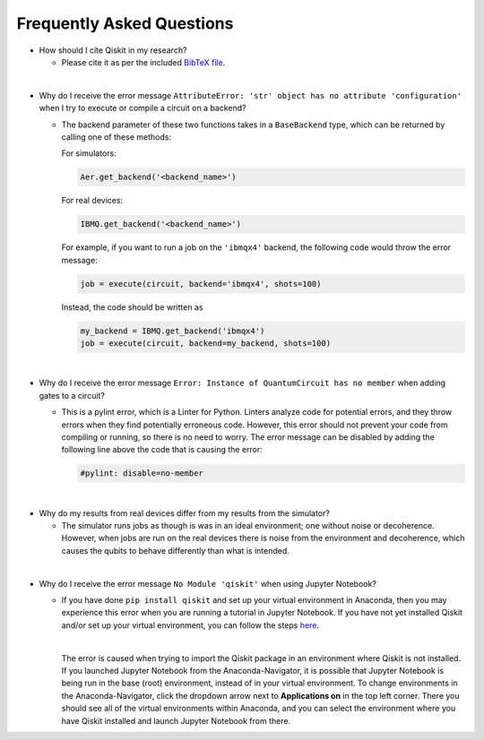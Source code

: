 ==========================
Frequently Asked Questions
==========================

* How should I cite Qiskit in my research?

  * Please cite it as per the included `BibTeX file
    <https://raw.githubusercontent.com/Qiskit/qiskit/master/Qiskit.bib>`_.

|

* Why do I receive the error message ``AttributeError: 'str' object has no
  attribute 'configuration'`` when I try to execute or compile a circuit on a
  backend?

  * The backend parameter of these two functions takes in a ``BaseBackend`` type,
    which can be returned by calling one of these methods:

    For simulators:

    .. code:: python

      Aer.get_backend('<backend_name>')

    For real devices:

    .. code:: python

      IBMQ.get_backend('<backend_name>')

    For example, if you want to run a job on the ``'ibmqx4'`` backend, the
    following code would throw the error message:

    .. code:: python

      job = execute(circuit, backend='ibmqx4', shots=100)

    Instead, the code should be written as

    .. code:: python

      my_backend = IBMQ.get_backend('ibmqx4')
      job = execute(circuit, backend=my_backend, shots=100)

|

* Why do I receive the error message ``Error: Instance of QuantumCircuit has no
  member`` when adding gates to a circuit?

  * This is a pylint error, which is a Linter for Python. Linters analyze
    code for potential errors, and they throw errors when they find
    potentially erroneous code. However, this error should not prevent your
    code from compiling or running, so there is no need to worry. The error
    message can be disabled by adding the following line above the code that
    is causing the error:

    .. code:: python

      #pylint: disable=no-member

|

* Why do my results from real devices differ from my results from the simulator?

  * The simulator runs jobs as though is was in an ideal environment; one
    without noise or decoherence. However, when jobs are run on the real devices
    there is noise from the environment and decoherence, which causes the qubits
    to behave differently than what is intended.

|

* Why do I receive the error message ``No Module 'qiskit'`` when using Jupyter
  Notebook?

  * If you have done ``pip install qiskit`` and set up your virtual environment in
    Anaconda, then you may experience this error when you are running a tutorial
    in Jupyter Notebook. If you have not yet installed Qiskit and/or set up your
    virtual environment, you can follow the steps
    `here <https://qiskit.org/documentation/install.html#install>`__.

    |

    The error is caused when trying to import the Qiskit package in an
    environment where Qiskit is not installed. If you launched Jupyter Notebook
    from the Anaconda-Navigator, it is possible that Jupyter Notebook is being
    run in the base (root) environment, instead of in your virtual
    environment. To change environments in the Anaconda-Navigator, click the
    dropdown arrow next to **Applications on** in the top left corner. There you
    should see all of the virtual environments within Anaconda, and you can
    select the environment where you have Qiskit installed and launch Jupyter
    Notebook from there.
